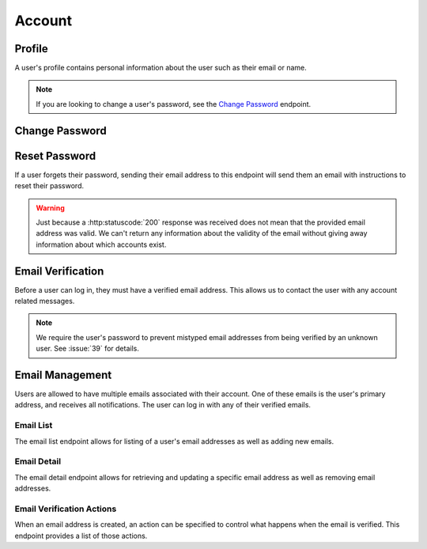 =======
Account
=======


-------
Profile
-------

A user's profile contains personal information about the user such as their email or name.

.. note::

    If you are looking to change a user's password, see the `Change Password <change-password_>`_ endpoint.

.. http:get:: /account/profile/

    Retrieve the requesting user's account information.

    :>json int id: The user's ID.
    :>json string email: The user's email address.
    :>json string first_name: The user's first name.
    :>json string last_name: The user's last name.

    :status 200: The user's information was successfully retrieved.

.. http:patch:: /account/profile/

    Update the requesting user's information.

    :<json string first_name: *(Optional)* The user's new first name.
    :<json string last_name: *(Optional)* The user's new last name.

    :>json int id: The user's ID.
    :>json string email: The user's email address.
    :>json string first_name: The user's first name.
    :>json string last_name: The user's last name.

    :status 200: The user's information was successfully updated.
    :status 400: Invalid request. Check the response data for details.


.. _change-password:

---------------
Change Password
---------------

.. http:post:: /account/change-password/

    Change the password of the currently authenticated user.

    :<json string key: *(Optional)* The password reset key authorizing a password change. The key can be obtained from the `password reset view <password-reset-endpoint_>`_. Either this field or ``old_password`` must be given.
    :<json string old_password: *(Optional)* The user's current password. Either this field or ``key`` must be given.
    :<json string new_password: The user's new password.

    :status 200: The user's password was successfully changed.
    :status 400: Invalid request. Check response data for details. This can happen when an invalid ``old_password`` is provided, or if ``new_password`` fails the password validation checks.


.. _password-reset-endpoint:

--------------
Reset Password
--------------

If a user forgets their password, sending their email address to this endpoint will send them an email with instructions to reset their password.

.. warning::

    Just because a :http:statuscode:`200` response was received does not mean that the provided email address was valid. We can't return any information about the validity of the email without giving away information about which accounts exist.

.. http:post:: /account/reset-password/

    Request a password reset for the account associated with the provided email address.

    :<json string email: The email address to send a password reset email to.

    :>json string email: The email address that the password reset was sent to.

    :status 200: A valid email address was received.
    :status 400: An invalid email address was received.


------------------
Email Verification
------------------

Before a user can log in, they must have a verified email address. This allows us to contact the user with any account related messages.

.. note::

    We require the user's password to prevent mistyped email addresses from being verified by an unknown user. See :issue:`39` for details.

.. http:post:: /account/verify-email/

    Verify an email address.

    :<json string key: The confirmation key that was sent to the user's email.
    :<json string password: The user's password.

    :status 200: The email address was confirmed.
    :status 400: Invalid request. Check the response data for details. This can happen if an invalid key was provided, or if the key has expired.


----------------
Email Management
----------------

Users are allowed to have multiple emails associated with their account. One of these emails is the user's primary address, and receives all notifications. The user can log in with any of their verified emails.

Email List
----------

The email list endpoint allows for listing of a user's email addresses as well as adding new emails.

.. http:get:: /account/emails/

    List the requesting user's email addresses.

    :>jsonarr int id: The ID of the email address.
    :>jsonarr string email: The email's address.
    :>jsonarr boolean verified: A boolean indicating if the address has been verified.
    :>jsonarr int verified_action: An integer corresponding to an action to perform when the email is verified. See `Email Verification Actions <email-verification-actions_>`_ for more information.
    :>jsonarr boolean primary: A boolean indicating if the address is the user's primary email.

    :status 200: The user's email addresses were successfully retrieved.

.. http:post:: /account/emails/

    Add a new email address for the requesting user.

    :<json string email: The address of the new email.

    :>header Location: The URL of the created email address' detail view.

    :>json int id: The ID of the email address.
    :>json string url: The URL of the email address' detail view.
    :>json string email: The email's address.
    :>json boolean verified: A boolean indicating if the address has been verified.
    :>json int verified_action: An integer corresponding to an action to perform when the email is verified. See `Email Verification Actions <email-verification-actions_>`_ for more information.
    :>json boolean primary: A boolean indicating if the address is the user's primary email.

    :status 201: The email address was created successfully.
    :status 400: Invalid request. Check the response data for details.

Email Detail
------------

The email detail endpoint allows for retrieving and updating a specific email address as well as removing email addresses.

.. http:get:: /account/emails/(int:id)/

    Get the details of a specific email address.

    :>json int id: The ID of the email address.
    :>json string url: The URL of the email address' detail view.
    :>json string email: The email's address.
    :>json boolean verified: A boolean indicating if the address has been verified.
    :>json int verified_action: An integer corresponding to an action to perform when the email is verified. See `Email Verification Actions <email-verification-actions_>`_ for more information.
    :>json boolean primary: A boolean indicating if the address is the user's primary email.

    :status 200: The email address' details were successfully retrieved.
    :status 404: There is no email address with the given ``id`` accessible to
    the requesting user.

.. http:patch:: /account/emails/(int:id)/

    Update the details of a specific email address.

    :<json boolean primary: *(Optional)* A boolean indicating if the specified email address should be the user's new primary email.

    :>json int id: The ID of the email address.
    :>json string url: The URL of the email address' detail view.
    :>json string email: The email's address.
    :>json boolean verified: A boolean indicating if the address has been verified.
    :>json boolean primary: A boolean indicating if the address is the user's primary email.

    :status 200: The email address' details were successfully updated.
    :status 404: There is no email address with the given ``id`` accessible to the requesting user.

.. http:delete:: /account/emails/(int:id)/

    Delete a specific email address.

    :status 204: The email address was successfully deleted.
    :status 404: There is no email address with the given ``id`` accessible to the requesting user.
    :status 409: The email address is the user's primary address so it could not be deleted.

.. _email-verification-actions:

Email Verification Actions
--------------------------

When an email address is created, an action can be specified to control what happens when the email is verified. This endpoint provides a list of those actions.

.. http:get:: /account/emails/actions/

    Get a list of available verification actions.

    :>jsonarr int id: The action's ID.
    :>jsonarr string label: The action's label.

    :status 200: The available actions were successfully retrieved.
